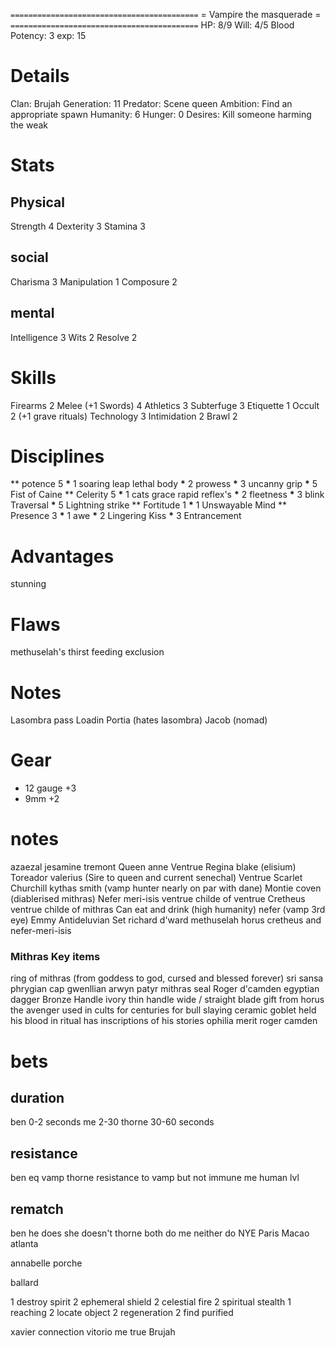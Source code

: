 ============================================
=          Vampire the masquerade          =
============================================
HP: 8/9
Will: 4/5
Blood Potency: 3
exp: 15

* Details
Clan: Brujah
Generation: 11
Predator: Scene queen
Ambition: Find an appropriate spawn
Humanity: 6
Hunger: 0
Desires: Kill someone harming the weak
* Stats
** Physical
Strength 4
Dexterity 3
Stamina 3
** social
Charisma 3
Manipulation 1
Composure 2
** mental
Intelligence 3
Wits 2
Resolve 2


* Skills
Firearms 2
Melee (+1 Swords) 4
Athletics 3
Subterfuge 3
Etiquette 1
Occult 2 (+1 grave rituals)
Technology 3
Intimidation 2
Brawl 2

* Disciplines
    ** potence 5
        *** 1
            soaring leap
            lethal body
        *** 2
            prowess
        *** 3
            uncanny grip
        *** 5
            Fist of Caine
    ** Celerity 5
        *** 1
          cats grace
          rapid reflex's
        *** 2
            fleetness
        *** 3
          blink
          Traversal
        *** 5
          Lightning strike
    ** Fortitude 1
        *** 1
        Unswayable Mind
    ** Presence 3
        *** 1
        awe
        *** 2
        Lingering Kiss
        *** 3
        Entrancement

* Advantages
stunning

* Flaws
methuselah's thirst
feeding exclusion

* Notes
Lasombra pass Loadin
Portia (hates lasombra)
Jacob (nomad)


* Gear
 - 12 gauge +3
 - 9mm +2
* notes
    azaezal
    jesamine tremont
    Queen anne Ventrue
    Regina blake  (elisium) Toreador
    valerius (Sire to queen and current senechal) Ventrue
    Scarlet Churchill
    kythas smith (vamp hunter nearly on par with dane)
    Montie coven (diablerised mithras)
    Nefer meri-isis ventrue childe of ventrue
    Cretheus ventrue childe of mithras
    Can eat and drink (high humanity)
    nefer (vamp 3rd eye)
    Emmy
    Antideluvian Set
    richard d'ward
    methuselah
        horus
    cretheus and nefer-meri-isis
*** Mithras Key items
    ring of mithras (from goddess to god, cursed and blessed forever) sri sansa
    phrygian cap gwenllian arwyn patyr
    mithras seal
    Roger d'camden
    egyptian dagger
        Bronze
        Handle ivory
        thin handle
        wide / straight blade
        gift from horus the avenger
        used in cults for centuries for bull slaying
    ceramic goblet
        held his blood in ritual
        has inscriptions of his stories
      ophilia merit
      roger camden
* bets
** duration
    ben 0-2 seconds
    me 2-30
    thorne 30-60 seconds
** resistance
    ben eq vamp
    thorne resistance to vamp but not immune
    me human lvl
** rematch
    ben he does she doesn't
    thorne both do
    me neither do
NYE 
Paris
Macao
atlanta

annabelle
porche

ballard

1 destroy spirit
2 ephemeral shield
2 celestial fire
2 spiritual stealth
1 reaching
2 locate object
2 regeneration
2 find purified




xavier connection vitorio
me true Brujah